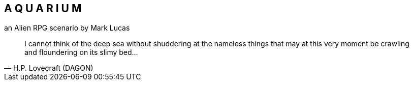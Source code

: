 == A Q U A R I U M
an Alien RPG scenario by Mark Lucas


[quote, H.P. Lovecraft (DAGON)]
I cannot think of the deep sea without shuddering at the nameless things that
may at this very moment be crawling
and floundering on its slimy bed...
